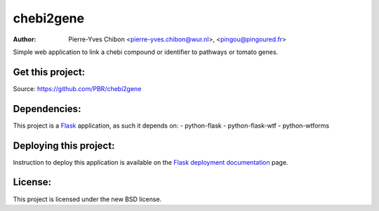 chebi2gene
==========

:Author: Pierre-Yves Chibon <pierre-yves.chibon@wur.nl>, <pingou@pingoured.fr>


Simple web application to link a chebi compound or identifier to pathways
or tomato genes.


Get this project:
-----------------
Source:  https://github.com/PBR/chebi2gene


Dependencies:
-------------
.. _Flask: http://flask.pocoo.org/

This project is a `Flask`_ application, as such it depends on:
- python-flask
- python-flask-wtf
- python-wtforms


Deploying this project:
-----------------------

.. _Flask deployment documentation: http://flask.pocoo.org/docs/deploying/

Instruction to deploy this application is available on the
`Flask deployment documentation`_ page.


License:
--------

This project is licensed under the new BSD license.
